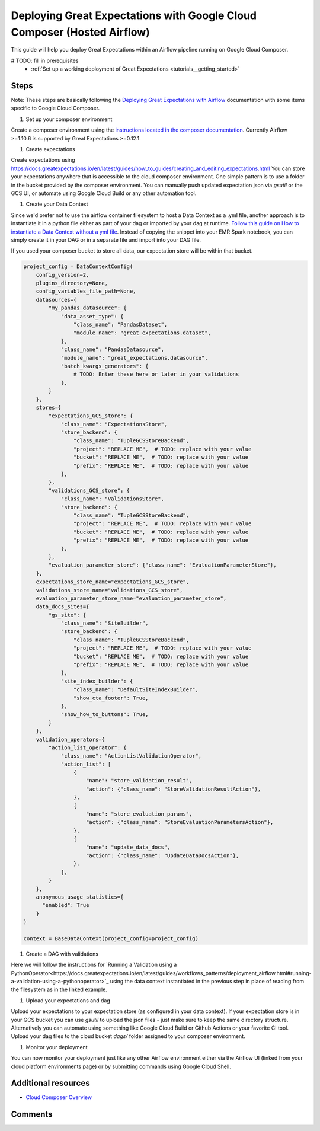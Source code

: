 .. _deployment_google_cloud_composer:

Deploying Great Expectations with Google Cloud Composer (Hosted Airflow)
========================================================================

This guide will help you deploy Great Expectations within an Airflow pipeline running on Google Cloud Composer.

.. admonition:: Prerequisites: This how-to guide assumes you have already:

# TODO: fill in prerequisites
  - :ref:`Set up a working deployment of Great Expectations <tutorials__getting_started>`

Steps
-----

Note: These steps are basically following the `Deploying Great Expectations with Airflow <https://docs.greatexpectations.io/en/latest/guides/workflows_patterns/deployment_airflow.html>`_ documentation with some items specific to Google Cloud Composer.


#. Set up your composer environment

Create a composer environment using the `instructions located in the composer documentation <https://cloud.google.com/composer/docs/how-to/managing/creating>`_. Currently Airflow >=1.10.6 is supported by Great Expectations >=0.12.1.

#. Create expectations

Create expectations using https://docs.greatexpectations.io/en/latest/guides/how_to_guides/creating_and_editing_expectations.html
You can store your expectations anywhere that is accessible to the cloud composer environment. One simple pattern is to use a folder in the bucket provided by the composer environment. You can manually push updated expectation json via `gsutil` or the GCS UI, or automate using Google Cloud Build or any other automation tool.

#. Create your Data Context

Since we'd prefer not to use the airflow container filesystem to host a Data Context as a .yml file, another approach is to instantiate it in a python file either as part of your dag or imported by your dag at runtime. `Follow this guide on How to instantiate a Data Context without a yml file <https://docs.greatexpectations.io/en/latest/guides/how_to_guides/configuring_data_contexts/how_to_instantiate_a_data_context_without_a_yml_file.html>`_. Instead of copying the snippet into your EMR Spark notebook, you can simply create it in your DAG or in a separate file and import into your DAG file.

If you used your composer bucket to store all data, our expectation store will be within that bucket.

.. code-block:: python

    project_config = DataContextConfig(
        config_version=2,
        plugins_directory=None,
        config_variables_file_path=None,
        datasources={
            "my_pandas_datasource": {
                "data_asset_type": {
                    "class_name": "PandasDataset",
                    "module_name": "great_expectations.dataset",
                },
                "class_name": "PandasDatasource",
                "module_name": "great_expectations.datasource",
                "batch_kwargs_generators": {
                    # TODO: Enter these here or later in your validations
                },
            }
        },
        stores={
            "expectations_GCS_store": {
                "class_name": "ExpectationsStore",
                "store_backend": {
                    "class_name": "TupleGCSStoreBackend",
                    "project": "REPLACE ME",  # TODO: replace with your value
                    "bucket": "REPLACE ME",  # TODO: replace with your value
                    "prefix": "REPLACE ME",  # TODO: replace with your value
                },
            },
            "validations_GCS_store": {
                "class_name": "ValidationsStore",
                "store_backend": {
                    "class_name": "TupleGCSStoreBackend",
                    "project": "REPLACE ME",  # TODO: replace with your value
                    "bucket": "REPLACE ME",  # TODO: replace with your value
                    "prefix": "REPLACE ME",  # TODO: replace with your value
                },
            },
            "evaluation_parameter_store": {"class_name": "EvaluationParameterStore"},
        },
        expectations_store_name="expectations_GCS_store",
        validations_store_name="validations_GCS_store",
        evaluation_parameter_store_name="evaluation_parameter_store",
        data_docs_sites={
            "gs_site": {
                "class_name": "SiteBuilder",
                "store_backend": {
                    "class_name": "TupleGCSStoreBackend",
                    "project": "REPLACE ME",  # TODO: replace with your value
                    "bucket": "REPLACE ME",  # TODO: replace with your value
                    "prefix": "REPLACE ME",  # TODO: replace with your value
                },
                "site_index_builder": {
                    "class_name": "DefaultSiteIndexBuilder",
                    "show_cta_footer": True,
                },
                "show_how_to_buttons": True,
            }
        },
        validation_operators={
            "action_list_operator": {
                "class_name": "ActionListValidationOperator",
                "action_list": [
                    {
                        "name": "store_validation_result",
                        "action": {"class_name": "StoreValidationResultAction"},
                    },
                    {
                        "name": "store_evaluation_params",
                        "action": {"class_name": "StoreEvaluationParametersAction"},
                    },
                    {
                        "name": "update_data_docs",
                        "action": {"class_name": "UpdateDataDocsAction"},
                    },
                ],
            }
        },
        anonymous_usage_statistics={
          "enabled": True
        }
    )

    context = BaseDataContext(project_config=project_config)


#. Create a DAG with validations

Here we will follow the instructions for `Running a Validation using a PythonOperator<https://docs.greatexpectations.io/en/latest/guides/workflows_patterns/deployment_airflow.html#running-a-validation-using-a-pythonoperator>`_ using the data context instantiated in the previous step in place of reading from the filesystem as in the linked example.

#. Upload your expectations and dag

Upload your expectations to your expectation store (as configured in your data context). If your expectation store is in your GCS bucket you can use `gsutil` to upload the json files - just make sure to keep the same directory structure. Alternatively you can automate using something like Google Cloud Build or Github Actions or your favorite CI tool.
Upload your dag files to the cloud bucket `dags/` folder assigned to your composer environment.

#. Monitor your deployment

You can now monitor your deployment just like any other Airflow environment either via the Airflow UI (linked from your cloud platform environments page) or by submitting commands using Google Cloud Shell.


Additional resources
--------------------

- `Cloud Composer Overview <https://cloud.google.com/composer/docs/concepts/overview>`_

Comments
--------

.. discourse::
   :topic_identifier: 379
